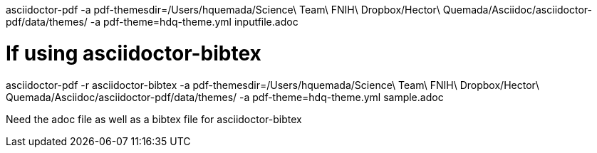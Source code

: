 asciidoctor-pdf -a pdf-themesdir=/Users/hquemada/Science\ Team\ FNIH\ Dropbox/Hector\ Quemada/Asciidoc/asciidoctor-pdf/data/themes/ -a pdf-theme=hdq-theme.yml inputfile.adoc

# If using asciidoctor-bibtex

asciidoctor-pdf -r asciidoctor-bibtex -a pdf-themesdir=/Users/hquemada/Science\ Team\ FNIH\ Dropbox/Hector\ Quemada/Asciidoc/asciidoctor-pdf/data/themes/ -a pdf-theme=hdq-theme.yml sample.adoc

Need the adoc file as well as a bibtex file for asciidoctor-bibtex
